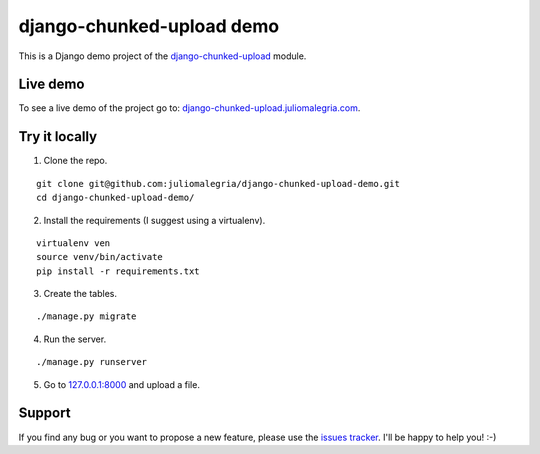 django-chunked-upload demo
==========================

This is a Django demo project of the `django-chunked-upload <https://github.com/juliomalegria/django-chunked-upload>`__ module.

Live demo
---------

To see a live demo of the project go to: `django-chunked-upload.juliomalegria.com <http://django-chunked-upload.juliomalegria.com>`__.

Try it locally
--------------

1. Clone the repo.

::

    git clone git@github.com:juliomalegria/django-chunked-upload-demo.git
    cd django-chunked-upload-demo/

2. Install the requirements (I suggest using a virtualenv).

::

    virtualenv ven
    source venv/bin/activate
    pip install -r requirements.txt

3. Create the tables.

::

    ./manage.py migrate

4. Run the server.

::

    ./manage.py runserver

5. Go to `127.0.0.1:8000 <http://127.0.0.1:8000>`__ and upload a file.

Support
-------

If you find any bug or you want to propose a new feature, please use the `issues tracker <https://github.com/juliomalegria/django-chunked-upload/issues>`__. I'll be happy to help you! :-)

